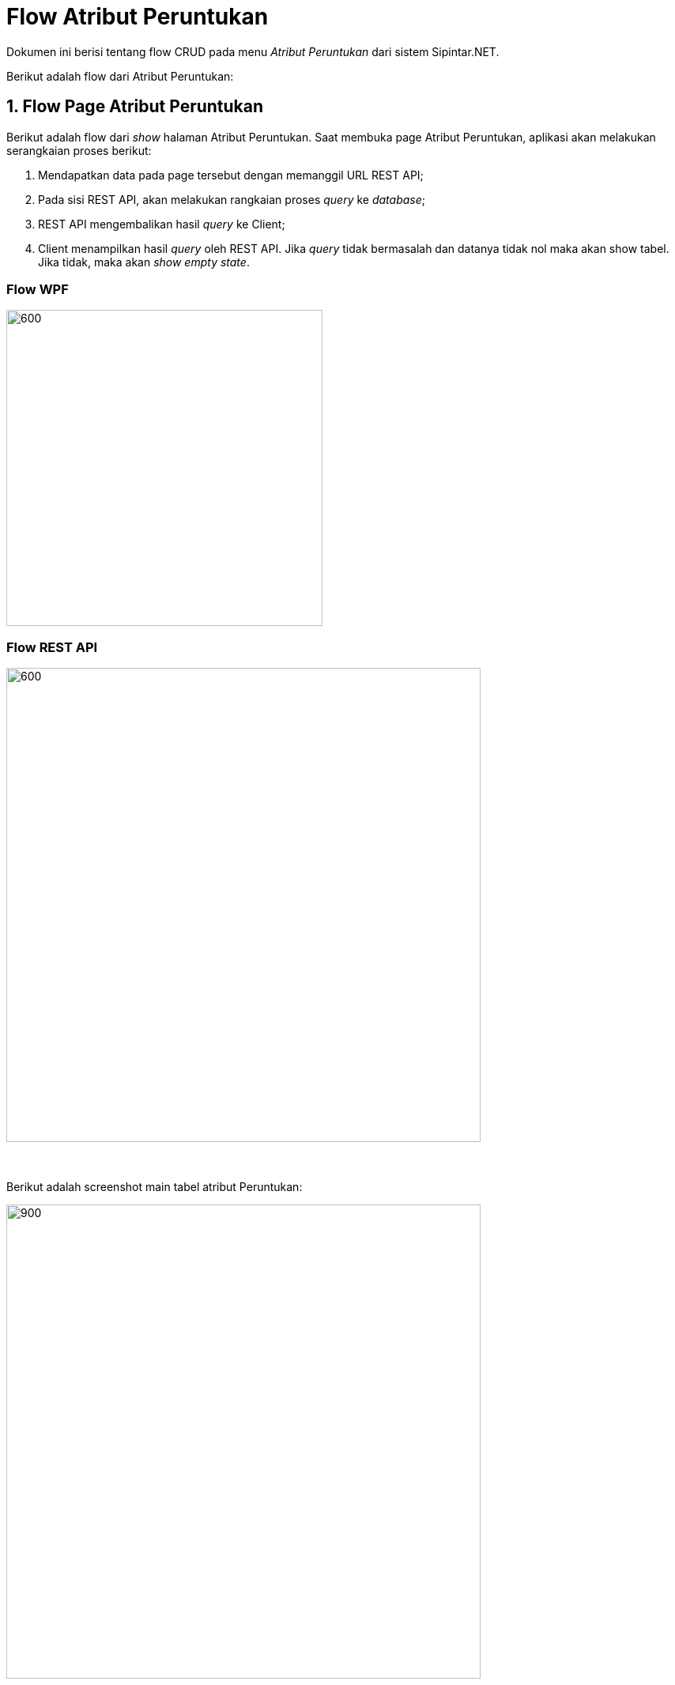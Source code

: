= Flow Atribut Peruntukan

Dokumen ini berisi tentang flow CRUD pada menu _Atribut Peruntukan_ dari sistem Sipintar.NET.

Berikut adalah flow dari Atribut Peruntukan:

== 1. Flow Page Atribut Peruntukan

Berikut adalah flow dari _show_ halaman Atribut Peruntukan. Saat membuka page Atribut Peruntukan, aplikasi akan melakukan serangkaian proses berikut:

1. Mendapatkan data pada page tersebut dengan memanggil URL REST API;
2. Pada sisi REST API, akan melakukan rangkaian proses _query_ ke _database_; 
3. REST API mengembalikan hasil _query_ ke Client; 
4. Client menampilkan hasil _query_ oleh REST API. Jika _query_ tidak bermasalah dan datanya tidak nol maka akan show tabel. Jika tidak, maka akan _show empty state_.

=== Flow WPF

image::../../images-sipintar/hublang/atribut/sipintar-flow-wpf.jpg[600,400]

=== Flow REST API

image::../../images-sipintar/hublang/atribut/sipintar-flow-rest-api.png[600,600]
{sp} +
{sp} +
Berikut adalah screenshot main tabel atribut Peruntukan:

image::../../images-sipintar/hublang/atribut/sipintar-attribute-peruntukan-main.png[900,600]
{sp} +
{sp} +

== 2. Flow Input CRUD

Berikut adalah flow untuk input CRUD menu atribut Peruntukan. Input data dilakukan oleh user melalui _dialog form_.

=== Flow REST API

image::../../images-sipintar/hublang/atribut/sipintar-flow-crud-rest-api.png[600,600]
{sp} +
{sp} +
Berikut adalah _screenshot_ input _dialog form_:

image::../../images-sipintar/hublang/atribut/sipintar-attribute-peruntukan-form.png[600,400]

== 3. Endpoint URL REST API

Pada menu ini, URL REST API yang digunakan adalah: 

[cols="10%,25%,65%",frame=all, grid=all]
|===
^.^h| *Method* 
^.^h| *URL* 
^.^h| *Deskripsi*

|GET 
| /api/v1/master-peruntukan 
| Digunakan untuk Get data, wajib menambahkan *IdPdam* dan *IdUserRequest* pada URI param ketika request

|POST 
| /api/v1/master-peruntukan
| Digunakan untuk Tambah data, wajib menambahkan *IdPdam* dan *IdUserRequest* pada body ketika request

|PATCH 
| /api/v1/master-peruntukan 
| Digunakan untuk Ubah data, wajib menambahkan *IdPdam* dan *IdUserRequest* serta *IdEntity* pada body ketika request

|DELETE 
| /api/v1/master-peruntukan 
| Digunakan untuk Hapus data, wajib menambahkan *IdPdam* dan *IdUserRequest* serta *IdEntity* pada URI param ketika request
|===

=== Code Notes

Fitur ini menggunakan tabel master_attribute_peruntukan untuk menyimpan datanya.

=== Other Source

https://drive.google.com/drive/folders/1-q1K4Bp48DtXKSKEdXlT6K7fUjdU5-P4?usp=sharing[Diagram Source (editable with email @bsa.id)]
